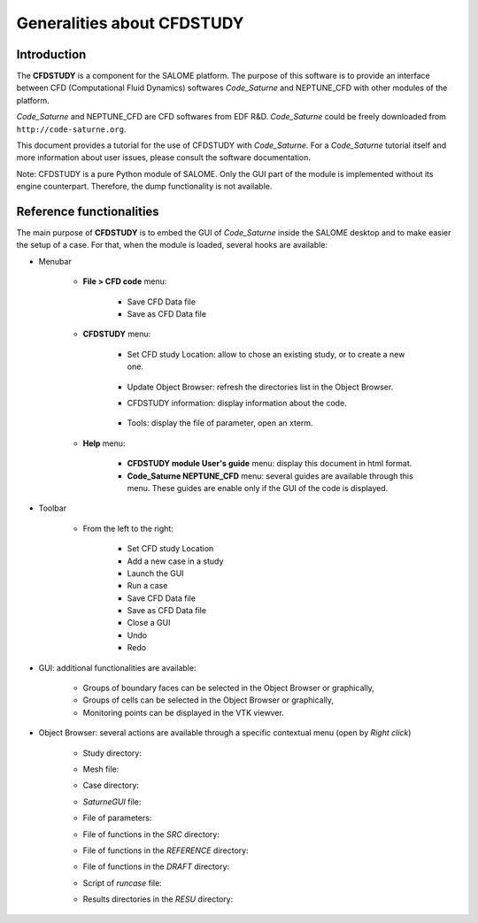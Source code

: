 ===========================
Generalities about CFDSTUDY
===========================

----------------
Introduction
----------------

The **CFDSTUDY** is a component for the SALOME platform. The purpose of this
software is to provide an interface between CFD (Computational Fluid Dynamics)
softwares *Code_Saturne* and NEPTUNE_CFD with other modules of the platform.

*Code_Saturne* and NEPTUNE_CFD are CFD softwares from EDF R&D. *Code_Saturne*
could be freely downloaded from ``http://code-saturne.org``.

This document provides a tutorial for the use of CFDSTUDY with *Code_Saturne*.
For a *Code_Saturne* tutorial itself and more information about user issues,
please consult the software documentation.

Note: CFDSTUDY is a pure Python module of SALOME. Only the GUI part of the module
is implemented without its engine counterpart. Therefore, the dump functionality is
not available.

------------------------------
Reference functionalities
------------------------------

The main purpose of **CFDSTUDY** is to embed the GUI of *Code_Saturne* inside the
SALOME desktop and to make easier the setup of a case. For that, when the module is
loaded, several hooks are available:

- Menubar

    - **File > CFD code** menu:

        - Save CFD Data file
        - Save as CFD Data file

    - **CFDSTUDY** menu:

        - Set CFD study Location: allow to chose an existing study, or to create a new one.

            .. image:: images/CFDSTUDY_location.png
              :align: center
              :width: 10cm

        - Update Object Browser: refresh the directories list in the Object Browser.

        - CFDSTUDY information: display information about the code.

            .. image:: images/CFDSTUDY_info.png
              :align: center
              :width: 10cm

        - Tools: display the file of parameter, open an xterm.

    - **Help** menu:

        - **CFDSTUDY module User's guide** menu: display this document in html format.
        - **Code_Saturne NEPTUNE_CFD** menu: several guides are available through this menu. These guides
          are enable only if the GUI of the code is displayed.

- Toolbar

    - From the left to the right:

        .. image:: images/CFDSTUDY_toolbar.png
          :align: left
          :width: 7cm

        - Set CFD study Location
        - Add a new case in a study
        - Launch the GUI
        - Run a case
        - Save CFD Data file
        - Save as CFD Data file
        - Close a GUI
        - Undo
        - Redo

- GUI: additional functionalities are available:

    - Groups of boundary faces can be selected in the Object Browser or graphically,
    - Groups of cells can be selected in the Object Browser or graphically,
    - Monitoring points can be displayed in the VTK viewver.

- Object Browser: several actions are available through a specific contextual menu (open by *Right click*)

    - Study directory:

    .. image:: images/CFDSTUDY_context_menu_study.png
      :align: left

    - Mesh file:

    .. image:: images/CFDSTUDY_context_menu_mesh.png
      :align: left

    - Case directory:

    .. image:: images/CFDSTUDY_context_menu_case.png
      :align: left
 
    - *SaturneGUI* file:

    .. image:: images/CFDSTUDY_context_menu_new_gui.png
      :align: left

    - File of parameters:

    .. image:: images/CFDSTUDY_context_menu_xml.png
      :align: left

    - File of functions in the *SRC* directory:

    .. image:: images/CFDSTUDY_context_menu_src.png
      :align: left

    - File of functions in the *REFERENCE* directory:

    .. image:: images/CFDSTUDY_context_menu_ref.png
      :align: left

    - File of functions in the *DRAFT* directory:

    .. image:: images/CFDSTUDY_context_menu_draft.png
      :align: left

    - Script of *runcase* file:

    .. image:: images/CFDSTUDY_context_menu_runcase.png
      :align: left

    - Results directories in the *RESU* directory:

    .. image:: images/CFDSTUDY_context_menu_resu.png
       :align: left

